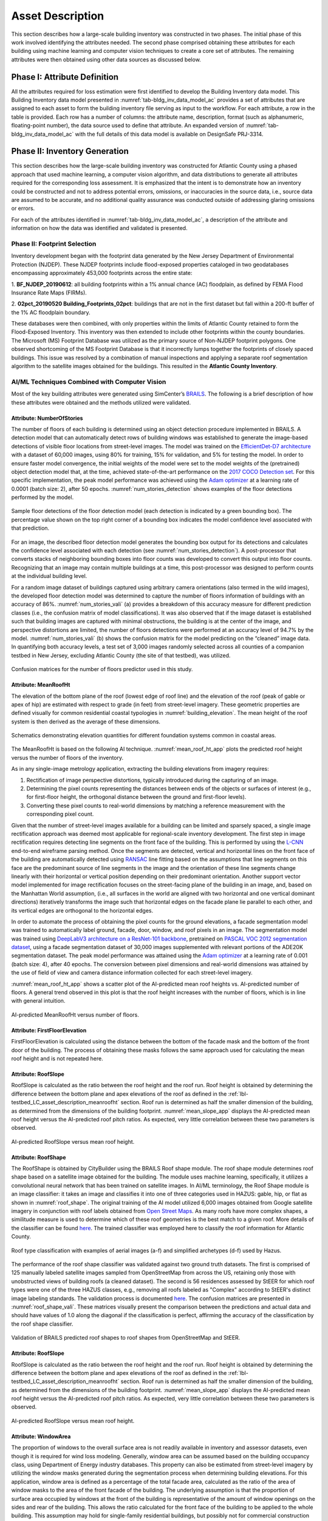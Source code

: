 .. _lbl-testbed_AC_asset_description:

*****************
Asset Description
*****************

This section describes how a large-scale building inventory was constructed in two phases. The initial 
phase of this work involved identifying the attributes needed. The second phase comprised 
obtaining these attributes for each building using machine learning and 
computer vision techniques to create a core set of attributes. The remaining attributes were 
then obtained using other data sources as discussed below.

Phase I: Attribute Definition
==============================

All the attributes required for loss estimation were first identified to develop the Building Inventory 
data model. This Building Inventory data model presented in :numref:`tab-bldg_inv_data_model_ac`
provides a set of attributes that are assigned to each asset to form the building inventory file 
serving as input to the workflow. For each attribute, a row in the table is provided. Each row has a number 
of columns: the attribute name, description, format (such as alphanumeric, floating-point number), the data source used to define that attribute.
An expanded version of :numref:`tab-bldg_inv_data_model_ac` with the full details of this data
model is available on DesignSafe PRJ-3314.

.. csv-table:: Building Inventory data model for Atlantic County Inventory.
   :name: tab-bldg_inv_data_model_ac
   :file: table/building_inventory_data_model_new.csv
   :header-rows: 1
   :align: center
   :widths: 15, 40, 25



Phase II: Inventory Generation
==============================

This section describes how the large-scale building inventory was constructed for Atlantic County using 
a phased approach that used machine learning, a computer vision algorithm, and data distributions to 
generate all attributes required for the corresponding loss assessment. It is emphasized that the intent is 
to demonstrate how an inventory could be constructed and not to address potential errors, omissions, or 
inaccuracies in the source data, i.e., source data are assumed to be accurate, and no additional 
quality assurance was conducted outside of addressing glaring omissions or errors.

For each of the attributes identified in :numref:`tab-bldg_inv_data_model_ac`, 
a description of the attribute and information on how the data was identified and validated is presented.

Phase II: Footprint Selection
-----------------------------

Inventory development began with the footprint data generated by the New Jersey Department of 
Environmental Protection (NJDEP). These NJDEP footprints include flood-exposed properties cataloged 
in two geodatabases encompassing approximately 453,000 footprints across the entire state:

1. **BF_NJDEP_20190612**: all building footprints within a 1% annual chance (AC) floodplain, as defined by FEMA Flood
Insurance Rate Maps (FIRMs).

2. **02pct_20190520 Building_Footprints_02pct**: buildings that are not in the first dataset but fall within a
200-ft buffer of the 1% AC floodplain boundary.

These databases were then combined, with only properties within the limits of Atlantic County retained to form 
the Flood-Exposed Inventory. This inventory was then extended to include other footprints within the county 
boundaries. The Microsoft (MS) Footprint Database was utilized as the primary source of Non-NJDEP footprint polygons.
One observed shortcoming of the MS Footprint Database is that it incorrectly lumps together the footprints of closely 
spaced buildings. This issue was resolved by a combination of manual inspections and applying a separate roof 
segmentation algorithm to the satellite images obtained for the buildings. This resulted in the 
**Atlantic County Inventory**.

AI/ML Techniques Combined with Computer Vision
----------------------------------------------

Most of the key building attributes were generated using SimCenter’s 
`BRAILS <https://nheri-simcenter.github.io/BRAILS-Documentation/index.html>`_. The following
is a brief description of how these attributes were obtained and the methods utilized were validated.

Attribute: NumberOfStories
```````````````````````````

The number of floors of each building is determined using an object detection procedure implemented in BRAILS. A detection model that 
can automatically detect rows of building windows was established to generate the image-based detections 
of visible floor locations from street-level images. The model was trained on the 
`EfficientDet-D7 architecture <https://arxiv.org/abs/1911.09070>`_ with a dataset of 60,000 images, 
using 80% for training, 15% for validation, and 5% for testing the model. In order to ensure faster model 
convergence, the initial weights of the model were set to the model weights of the (pretrained) object detection 
model that, at the time, achieved state-of-the-art performance on the 
`2017 COCO Detection set <https://cocodataset.org/#download>`_. For this 
specific implementation, the peak model performance was achieved using the `Adam optimizer <https://arxiv.org/abs/1412.6980>`_ at a learning 
rate of 0.0001 (batch size: 2), after 50 epochs. :numref:`num_stories_detection` shows examples of the 
floor detections performed by the model.

.. figure:: figure/NumOfStoriesDetection.png
   :name: num_stories_detection
   :align: center
   :figclass: align-center
   :width: 600

   Sample floor detections of the floor detection model (each detection is indicated by a green bounding box). The percentage value shown on the top right corner of a bounding box indicates the model confidence level associated with that prediction.

For an image, the described floor detection model generates the bounding box output for its 
detections and calculates the confidence level associated with each detection 
(see :numref:`num_stories_detection`). A post-processor that converts stacks of neighboring 
bounding boxes into floor counts was developed to convert this output into floor counts. 
Recognizing that an image may contain multiple buildings at a time, this post-processor was 
designed to perform counts at the individual building level. 

For a random image dataset of buildings captured using arbitrary camera orientations (also 
termed in the wild images), the developed floor detection model was determined to capture 
the number of floors information of buildings with an accuracy of 86%. 
:numref:`num_stories_vali` (a) provides a breakdown of this accuracy measure for 
different prediction classes (i.e., the confusion matrix of model classifications). 
It was also observed that if the image dataset is established such that building images 
are captured with minimal obstructions, the building is at the center of the image, and 
perspective distortions are limited, the number of floors detections were performed at an 
accuracy level of 94.7% by the model. :numref:`num_stories_vali` (b)
shows the confusion matrix for the model predicting on the “cleaned” image data. 
In quantifying both accuracy levels, a test set of 3,000 images randomly selected 
across all counties of a companion testbed in New Jersey, excluding Atlantic County (the site of that 
testbed), was utilized.

.. figure:: figure/NumOfStoriesVali.png
   :name: num_stories_vali
   :align: center
   :figclass: align-center
   :width: 600

   Confusion matrices for the number of floors predictor used in this study.

.. _lbl-testbed_LC_asset_description_meanroofht:

Attribute: MeanRoofHt
``````````````````````

The elevation of the bottom plane of the roof (lowest edge of roof line) and the elevation of the roof 
(peak of gable or apex of hip) are estimated with respect to grade (in feet) from street-level imagery. 
These geometric properties are defined visually for common residential coastal typologies in 
:numref:`building_elevation`. The mean height of the roof system is then derived as 
the average of these dimensions.

.. figure:: figure/BldgElev.png
   :name: building_elevation
   :align: center
   :figclass: align-center
   :width: 600
   
   Schematics demonstrating elevation quantities for different foundation systems common in coastal areas.

The MeanRoofHt is based on the following AI technique. :numref:`mean_roof_ht_app` 
plots the predicted roof height versus the number of floors of the inventory.

As in any single-image metrology application, extracting the building elevations from imagery requires:

#. Rectification of image perspective distortions, typically introduced during the capturing of an image.
#. Determining the pixel counts representing the distances between ends of the objects or surfaces of interest 
   (e.g., for first-floor height, the orthogonal distance between the ground and first-floor levels).
#. Converting these pixel counts to real-world dimensions by matching a reference measurement with the 
   corresponding pixel count.

Given that the number of street-level images available for a building can be limited and sparsely spaced, 
a single image rectification approach was deemed most applicable for regional-scale inventory 
development. The first step in image rectification requires detecting line segments on the front 
face of the building. This is performed by using the `L-CNN <https://arxiv.org/abs/1905.03246>`_ 
end-to-end wireframe parsing method. Once the segments are detected, vertical and horizontal lines 
on the front face of the building are automatically detected using 
`RANSAC <https://dl.acm.org/doi/10.1145/358669.358692>`_ line fitting based on the 
assumptions that line segments on this face are the predominant source of line segments in the image 
and the orientation of these line segments change linearly with their horizontal or vertical position 
depending on their predominant orientation. Another support vector model implemented for image 
rectification focuses on the street-facing plane of the building in an image, and, based on the 
Manhattan World assumption, (i.e., all surfaces in the world are aligned with two horizontal and 
one vertical dominant directions) iteratively transforms the image such that horizontal edges on the 
facade plane lie parallel to each other, and its vertical edges are orthogonal to the horizontal edges.

In order to automate the process of obtaining the pixel counts for the ground elevations, a facade 
segmentation model was trained to automatically label ground, facade, door, window, and roof pixels 
in an image. The segmentation model was trained using 
`DeepLabV3 architecture on a ResNet-101 backbone <https://arxiv.org/abs/1706.05587>`_, pretrained on 
`PASCAL VOC 2012 segmentation dataset <http://host.robots.ox.ac.uk/pascal/VOC/voc2012/>`_, using a 
facade segmentation dataset of 30,000 images supplemented with relevant portions of the ADE20K segmentation 
dataset. The peak model performance was attained using the `Adam optimizer <https://arxiv.org/abs/1412.6980>`_ at a learning rate of 0.001 
(batch size: 4), after 40 epochs. The conversion between pixel dimensions and real-world dimensions was 
attained by the use of field of view and camera distance information collected for each street-level imagery.

:numref:`mean_roof_ht_app` shows a scatter plot of the AI-predicted mean roof heights vs. AI-predicted number of floors. 
A general trend observed in this plot is that the roof height increases with the number of floors, 
which is in line with general intuition.

.. figure:: figure/MeanRoofHtApp.png
   :name: mean_roof_ht_app
   :align: center
   :figclass: align-center
   :width: 400

   AI-predicted MeanRoofHt versus number of floors.

Attribute: FirstFloorElevation
`````````````````````
FirstFloorElevation is calculated using the distance between the bottom of the facade mask and the bottom of the front door of the building. The process of
obtaining these masks follows the same approach used for calculating the mean roof height and is not repeated here.

Attribute: RoofSlope
`````````````````````
RoofSlope is calculated as the ratio between the roof height and the roof run. Roof height is obtained 
by determining the difference between the bottom plane and apex elevations of the roof as defined in the 
:ref:`lbl-testbed_LC_asset_description_meanroofht` 
section. Roof run is determined as half the smaller dimension of the building, as determined from 
the dimensions of the building footprint. :numref:`mean_slope_app` displays the AI-predicted mean roof height versus the 
AI-predicted roof pitch ratios. As expected, very little correlation between these two parameters is observed.

.. figure:: figure/RoofSlopeApp.png
   :name: mean_slope_app
   :align: center
   :figclass: align-center
   :width: 400

   AI-predicted RoofSlope versus mean roof height.
   
Attribute: RoofShape
`````````````````````

The RoofShape is obtained by CityBuilder using the BRAILS Roof shape module. The roof shape module 
determines roof shape based on a satellite image obtained for the building. The module uses machine 
learning, specifically, it utilizes a convolutional neural network that has been trained on satellite 
images. In AI/ML terminology, the Roof Shape module is an image classifier: it takes an image and 
classifies it into one of three categories used in HAZUS: gable, hip, or flat as shown in 
:numref:`roof_shape`. The original training of the AI model utilized 6,000 images obtained from Google 
satellite imagery in conjunction with roof labels obtained from 
`Open Street Maps <https://www.openstreetmap.org/>`_. As many roofs have more complex shapes, a 
similitude measure is used to determine which of these roof geometries is the best match to a given roof. 
More details of the classifier can be found 
`here <https://nheri-simcenter.github.io/BRAILS-Documentation/common/user_manual/modules/roofClassifier.html>`_. 
The trained classifier was employed here to classify the roof information for Atlantic County.

.. figure:: figure/RoofShape.png
   :name: roof_shape
   :align: center
   :figclass: align-center
   :width: 500
   
   Roof type classification with examples of aerial images (a-f) and simplified archetypes (d-f) used by Hazus.

The performance of the roof shape classifier was validated against two ground truth datasets.
The first is comprised of 125 manually labeled satellite images sampled from OpenStreetMap from 
across the US, retaining only those with unobstructed views of building roofs (a cleaned dataset). 
The second is 56 residences assessed by StEER for which roof types were one of the three HAZUS classes, 
e.g., removing all roofs labeled as "Complex" according to StEER's distinct image labeling standards. 
The validation process is documented
`here <https://nheri-simcenter.github.io/BRAILS-Documentation/common/technical_manual/roof.html>`_. 
The confusion matrices are presented in :numref:`roof_shape_vali`. These matrices visually present 
the comparison between the predictions and actual data and should have values of 1.0 along the diagonal 
if the classification is perfect, affirming the accuracy of the classification by the roof shape classifier.

.. figure:: figure/RoofShapeVali.png
   :name: roof_shape_vali
   :align: center
   :figclass: align-center
   :width: 600

   Validation of BRAILS predicted roof shapes to roof shapes from OpenStreetMap and StEER.

Attribute: RoofSlope
`````````````````````
RoofSlope is calculated as the ratio between the roof height and the roof run. Roof height is obtained 
by determining the difference between the bottom plane and apex elevations of the roof as defined in the 
:ref:`lbl-testbed_LC_asset_description_meanroofht` 
section. Roof run is determined as half the smaller dimension of the building, as determined from 
the dimensions of the building footprint. :numref:`mean_slope_app` displays the AI-predicted mean roof height versus the 
AI-predicted roof pitch ratios. As expected, very little correlation between these two parameters is observed.

.. figure:: figure/RoofSlopeApp.png
   :name: mean_slope_app
   :align: center
   :figclass: align-center
   :width: 400

   AI-predicted RoofSlope versus mean roof height.

Attribute: WindowArea
`````````````````````
The proportion of windows to the overall surface area is not readily available in inventory and assessor 
datasets, even though it is required for wind loss modeling. Generally, window area can be assumed based 
on the building occupancy class, using Department of Energy industry databases. This property can also 
be estimated from street-level imagery by utilizing the window masks generated during the segmentation 
process when determining building elevations. For this application, window area is defined as a percentage 
of the total facade area, calculated as the ratio of the area of window masks to the area of the front 
facade of the building. The underlying assumption is that the proportion of surface area occupied by 
windows at the front of the building is representative of the amount of window openings on the sides and 
rear of the building. This allows the ratio calculated for the front face of the building to be applied 
to the whole building. This assumption may hold for single-family residential buildings, but possibly 
not for commercial construction where street fronts have higher proportions of glass. Instead of this 
computer vision approach, users may choose to adopt industry norms for their window areas (see note below).

.. note::

   **Industry Norms on Window Area**: Engineered residential buildings can be assumed to have low 
   window-to-wall area ratios (WWR) based on the information for Reference Buildings in Baltimore, 
   MD from the 
   `Office of Energy Efficiency and Renewable Energy 
   <https://www.energy.gov/eere/downloads/reference-buildings-building-type-midrise-apartment>`_. 
   Reference Buildings were created for select cities based on climate profile; of the available cities, 
   Baltimore is selected since its climate is most similar to Atlantic City, NJ. Office buildings 
   (used as a test case for commercial) have WWR of 33%, and apartments (used as a test case for residential) 
   have WWR of 15%.

.. note::

   The process of constructing the **Atlantic County Inventory** for footprints beyond those in the **Flood-Exposed Inventory** highlighted a number of tasks/issues that are commonly encountered when constructing an inventory in a location with sparse inventory data. Recommended best practices are summarized in :ref:`lbl-testbed_AC_best_practices`.
Phase III: Augmentation Using Third-Party Data
================================================

Attributes were parsed from third-party data providers to populate all required attributes in the Building 
Inventory data model. For the Flood-Exposed Inventory, NJDEP had already enriched these footprints with various 
attributes necessary to conduct standard FEMA risk assessments. Specifically, all footprints included a set of 
Basic Attributes (:numref:`tab-basicAttri`). A subset of the data, including Atlantic County, had additional Advanced 
Attributes required by HAZUS User Defined Facilities (UDF) Module (:numref:`tab-udfAttri`) and FEMA Substantial Damage 
Estimator (SDE) Tool (:numref:`tab-sdeAttri`).

.. _tab-basicAttri:

.. csv-table:: NJDEP basic attributes available for all properties in Flood-Exposed Inventory.
   :file: data/basic_attributes.csv
   :header-rows: 1
   :align: center

.. _tab-udfAttri:

.. csv-table:: Advanced attributes for HAZUS User Defined Facilities (UDF), available for all properties in Flood-Exposed Inventory.
   :file: data/udf_attributes.csv
   :header-rows: 1
   :align: center
   :widths: 15, 85

.. _tab-sdeAttri:

.. csv-table:: Advanced attributes for FEMA Substantial Damage Estimator (SDE) Tool, available for all properties in Flood-Exposed Inventory.
.. csv-table:: Advanced attributes for FEMA Substantial Damage Estimator (SDE) Tool, available for all properties in Flood-Exposed Inventory.
   :name: sde_attri
   :file: data/sde_attributes.csv
   :header-rows: 1
   :align: center

For the Atlantic County Inventory, any building not included in the NJDEP footprints had attributes encompassed 
by NJDEP Basic, UDF or SDE fields assigned by parsing New Jersey Tax Assessor Data (referred to as **MODIV**) ([MODIV]_) 
as defined in the MODIV User Manual ([MODIV18]_). This notably affected attributes such as OccupancyClass, BuildingType, and FoundationType, 
whose rulesets (PDFs and Python scripts) are cross-referenced in :numref:`addinfo_ruleset_njdep`. 
In all cases where attributes were derived from MODIV data, which can be sparsely populated, default 
values were initially assigned to ensure that every footprint would have the attributes required to execute 
the workflow. These default values were selected using engineering judgment to represent the most common/likely 
attribute expected or conservatively from the perspective of anticipated losses (i.e., picking the more 
vulnerable attribute option). These initial assignments were then updated if additional data is available in 
**MODIV** to make a more accurate attribute assignment.

.. list-table:: Additional details for rulesets assigning attributes available only in NJDEP dataset
   :name: addinfo_ruleset_njdep
   :header-rows: 1
   :align: center

   * - Ruleset Name
     - Ruleset Definition Table
     - Python script
   * - Building Type Rulesets
     - `Building Type Rulesets.pdf <https://github.com/kuanshi/AssetRepresentationRulesets/blob/main/rulesets/NJ/pdf/MODIVTransformations/Building%20Type%20Rulesets.pdf>`_
     - To be released
   * - Foundation Type Rulesets
     - `Foundation Type Rulesets.pdf <https://github.com/kuanshi/AssetRepresentationRulesets/blob/main/rulesets/NJ/pdf/MODIVTransformations/Foundation%20Type%20Rulesets.pdf>`_
     - To be released
   * - Occupancy Type Rulesets
     - `Occupancy Type Rulesets.pdf <https://github.com/kuanshi/AssetRepresentationRulesets/blob/main/rulesets/NJ/pdf/MODIVTransformations/Occupancy%20Class%20Rulesets.pdf>`_
     - To be released

.. note::
   Some attributes in the Building Inventory Data Model were not encompassed by NJDEP Basic, UDF, or SDE fields. Thus, 
   remaining attributes in both the Flood-Exposed and Atlantic County Inventories were assigned using data 
   from the following third-party sources:
   1. **Locations of essential facilities** were sourced from the NJ Office of Information Technology (part of NJGIN Open Data [NJGIN20]_).
   2. **ATC Hazards** by Location API ([ATC20]_) was used to query Design Wind Speeds as defined in ASCE 7.
   3. **Terrain features** (roughness length associated with different exposure classes) were derived from Land Use Land Cover data (part of NJGIN Open Data [NJGIN20]_).

   See the Transformation and Detail columns in the PDFs listed in :numref:`tab-bldgInventory` for specifics of how each attribute 
   was assigned using these various third-party data sources.

.. _lbl-testbed_AC_asset_description_phase_iv:

Populated Inventories
========================

Executing this four-phase process resulted in the assignment of all required attributes at the asset description 
stage of the workflow for both the **Atlantic County Inventory** and the **Flood-Exposed Inventory**. 
:numref:`bldg_inv_ac` and :numref:`bldg_inv_fei` provide respective examples of each of these inventories. 
The Flood-Exposed Inventory was then used to extract the subset of buildings defining the 
**Exploration Inventory** (see example in :numref:`bldg_inv_ei`). The full inventories can be downloaded 
`here <https://github.com/NHERI-SimCenter/SimCenterDocumentation/blob/master/docs/common/testbeds/atlantic_city/data/full_inventories.zip>`_.

.. csv-table:: Illustrative sample of building in Atlantic Inventory.
   :name: bldg_inv_ac
   :file: data/example_inventory_ac.csv
   :align: center
   :widths: 8, 8, 10, 10, 8, 10, 10, 10, 10

.. raw:: latex

    \begin{landscape}
    \begin{tiny}

.. csv-table:: Illustrative sample of building in Flood-Exposed Inventory.
   :name: bldg_inv_fei
   :file: data/example_inventory.csv
   :align: center

.. csv-table:: Illustrative sample of building in Exploration Inventory.
   :name: bldg_inv_ei
   :file: data/example_inventory_exploration.csv
   :align: center

.. raw:: latex

    \end{tiny}
    \end{landscape}

.. list-table:: Summary of the three building inventories.
   :name: access_inventories
   :header-rows: 1
   :align: center

   * - Inventory Name
     - DesignSafe Document
     - Number of Assets
     - Typical Run Time
   * - Atlantic County Inventory
     - Atlantic County Inventory
     - 100,721
     - ~ 1,500 CPU-Hour
   * - Flood-Exposed Inventory
     - `Flood-Exposed Inventory <https://github.com/NHERI-SimCenter/SimCenterDocumentation/blob/master/docs/common/testbeds/atlantic_city/data/FloodExposedInventory.csv>`_
     - 32,828
     - ~ 440 CPU-Hour
   * - Exploration Inventory
     - `Exploration Inventory <https://github.com/NHERI-SimCenter/SimCenterDocumentation/blob/master/docs/common/testbeds/atlantic_city/data/ExplorationInventory.csv>`_
     - 1,000
     - ~ 12 CPU-Hour


.. [ATC20]
   ATC (2020b), ATC Hazards By Location, https://hazards.atcouncil.org/, Applied Technology Council, Redwood City, CA.

.. [NJGIN20]
   NJ Geographic Information Network, State of New Jersey, https://njgin.nj.gov/njgin/#!/

.. [Wang19]
   Wang C. (2019), NHERI-SimCenter/SURF: v0.2.0 (Version v0.2.0). Zenodo. http://doi.org/10.5281/zenodo.3463676

.. [Microsoft2018]
   Microsoft (2018) US Building Footprints. https://github.com/Microsoft/USBuildingFootprints

.. [MODIV]
   Parcels and MOD-IV of Atlantic County, NJ. NJGIN Open Data, https://njogis-newjersey.opendata.arcgis.com/datasets/680b02ff9b4348409a2f4ccd4c238215.

.. [MODIV18]
   Department of the Treasury, State of New Jersey (2018), MOD IV User Manual. https://www.state.nj.us/treasury/taxation/pdf/lpt/modIVmanual.pdf
